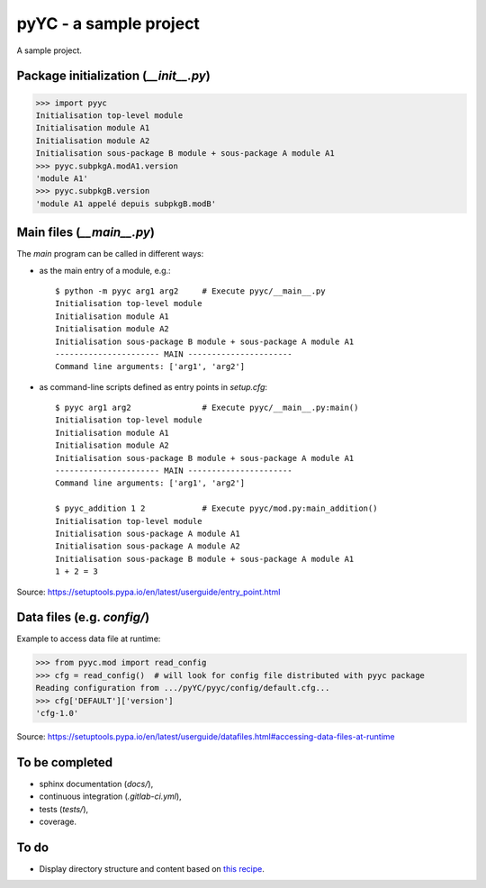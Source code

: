 pyYC - a sample project
=======================

A sample project.

Package initialization (`__init__.py`)
--------------------------------------

>>> import pyyc
Initialisation top-level module
Initialisation module A1
Initialisation module A2
Initialisation sous-package B module + sous-package A module A1
>>> pyyc.subpkgA.modA1.version
'module A1'
>>> pyyc.subpkgB.version
'module A1 appelé depuis subpkgB.modB'

Main files (`__main__.py`)
--------------------------

The *main* program can be called in different ways:

* as the main entry of a module, e.g.::

    $ python -m pyyc arg1 arg2     # Execute pyyc/__main__.py
    Initialisation top-level module
    Initialisation module A1
    Initialisation module A2
    Initialisation sous-package B module + sous-package A module A1
    ---------------------- MAIN ----------------------
    Command line arguments: ['arg1', 'arg2']

* as command-line scripts defined as entry points in `setup.cfg`::

    $ pyyc arg1 arg2               # Execute pyyc/__main__.py:main()
    Initialisation top-level module
    Initialisation module A1
    Initialisation module A2
    Initialisation sous-package B module + sous-package A module A1
    ---------------------- MAIN ----------------------
    Command line arguments: ['arg1', 'arg2']    

    $ pyyc_addition 1 2            # Execute pyyc/mod.py:main_addition()
    Initialisation top-level module
    Initialisation sous-package A module A1
    Initialisation sous-package A module A2
    Initialisation sous-package B module + sous-package A module A1
    1 + 2 = 3
    
Source: https://setuptools.pypa.io/en/latest/userguide/entry_point.html
    
Data files (e.g. `config/`)
---------------------------

Example to access data file at runtime:

>>> from pyyc.mod import read_config
>>> cfg = read_config()  # will look for config file distributed with pyyc package
Reading configuration from .../pyYC/pyyc/config/default.cfg...
>>> cfg['DEFAULT']['version']
'cfg-1.0'

Source: https://setuptools.pypa.io/en/latest/userguide/datafiles.html#accessing-data-files-at-runtime

To be completed
---------------

* sphinx documentation (`docs/`),
* continuous integration (`.gitlab-ci.yml`),
* tests (`tests/`),
* coverage.

To do
-----

* Display directory structure and content based on `this recipe
  <https://stackoverflow.com/questions/9727673/list-directory-tree-structure-in-python>`_.
